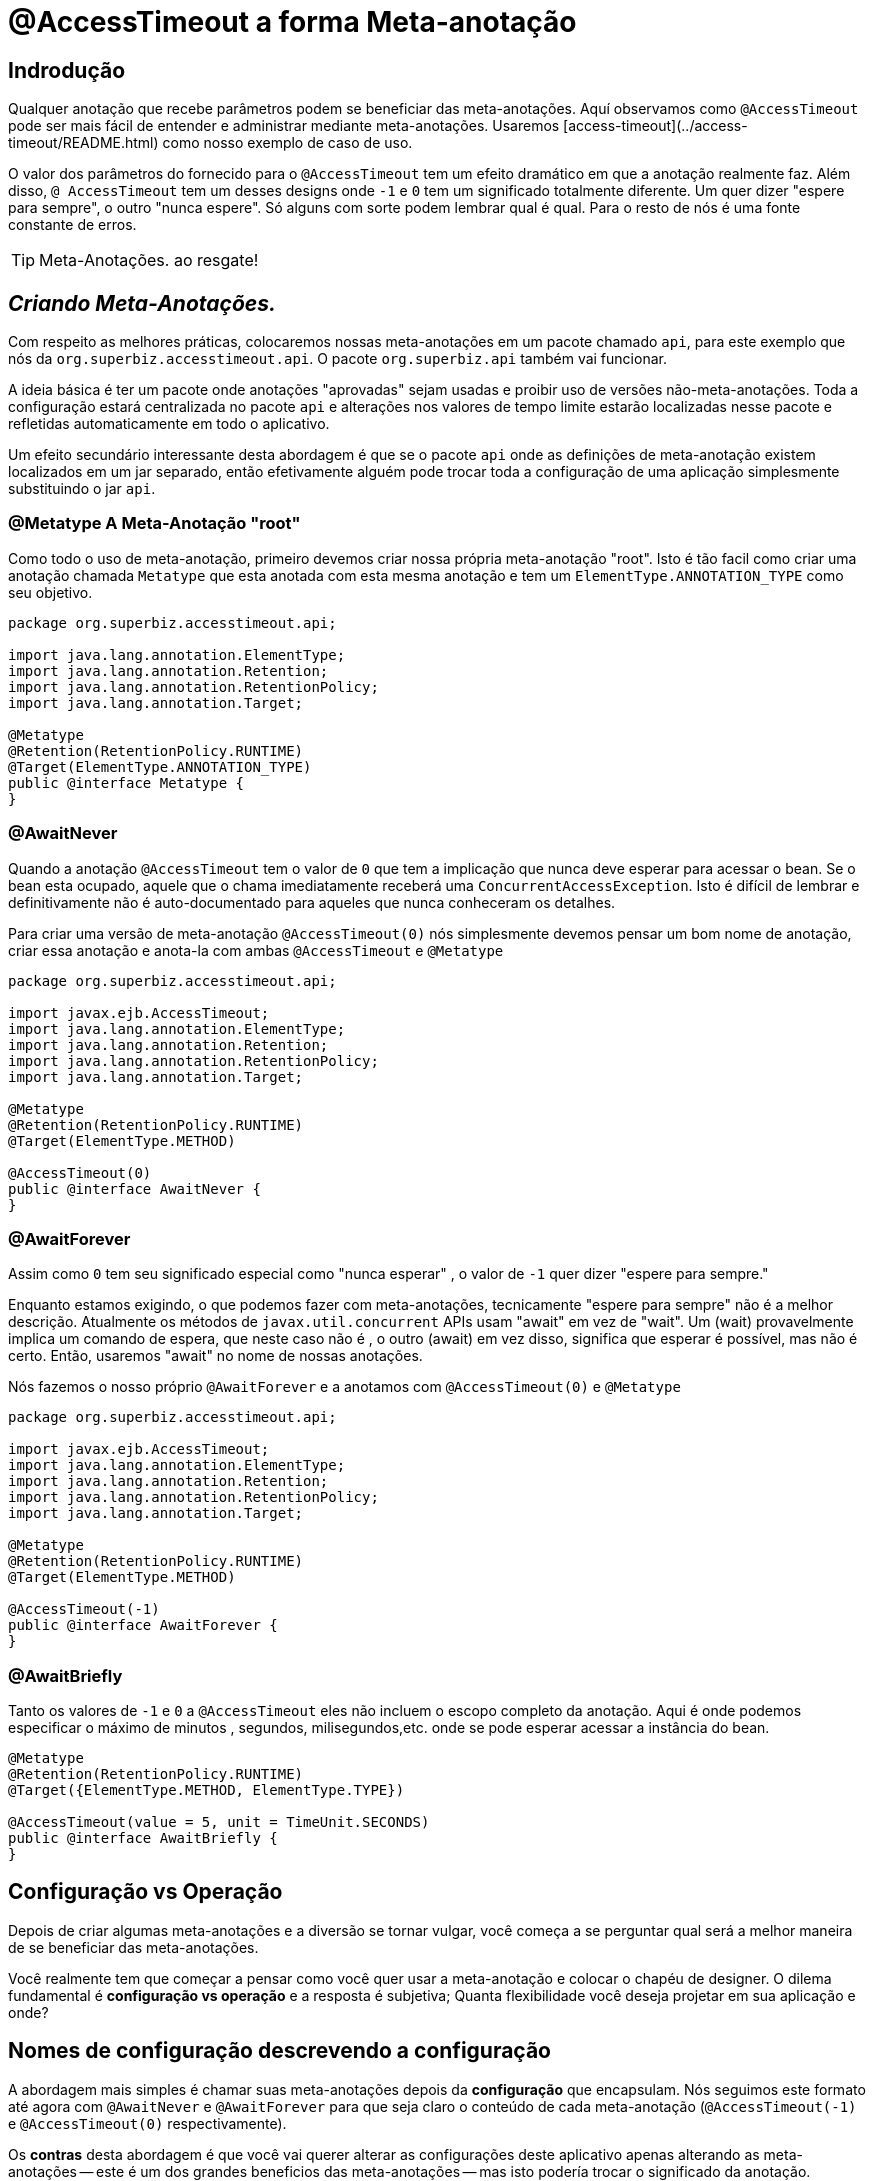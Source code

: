 = @AccessTimeout a forma Meta-anotação 
:index-group: Meta-Annotations
:jbake-type: page
:jbake-status: status=published
ifdef::env-github[]
:tip-caption: :bulb:
:note-caption: :information_source:
:important-caption: :heavy_exclamation_mark:
:caution-caption: :fire:
:stylesheet: ../github-stylesheet.css
endif::[]

== Indrodução
Qualquer anotação que recebe parâmetros podem se beneficiar das meta-anotações. Aquí observamos como `@AccessTimeout` pode ser mais fácil de entender e administrar mediante meta-anotações.
Usaremos [access-timeout](../access-timeout/README.html) como nosso exemplo de caso de uso.

O valor dos parâmetros do fornecido para o `@AccessTimeout` tem um efeito dramático em que a anotação realmente faz. Além disso, `@ AccessTimeout` tem um desses designs
onde `-1` e `0` tem um significado totalmente diferente. Um quer dizer "espere para sempre", o outro "nunca espere". Só alguns com sorte podem lembrar qual é qual.
Para o resto de nós é uma fonte constante de erros.

TIP: Meta-Anotações. ao resgate!


== *_Criando Meta-Anotações._*

Com respeito as melhores práticas, colocaremos nossas meta-anotações em um pacote chamado `api`, para este exemplo que nós da `org.superbiz.accesstimeout.api`. O pacote `org.superbiz.api` também vai funcionar.


A ideia básica é ter um pacote onde anotações "aprovadas" sejam usadas e proibir uso de versões não-meta-anotações. Toda a configuração
estará centralizada no pacote `api` e alterações nos valores de tempo limite estarão localizadas nesse pacote e refletidas automaticamente em todo o aplicativo.

Um efeito secundário interessante desta abordagem é que se o pacote `api` onde as definições de meta-anotação existem localizados em um jar separado, então efetivamente alguém
pode trocar toda a configuração de uma aplicação simplesmente substituindo o jar `api`.


=== @Metatype [.small]#A Meta-Anotação "root"#

Como todo o uso de meta-anotação, primeiro devemos criar nossa própria meta-anotação "root". Isto é tão facil como criar uma anotação
chamada `Metatype` que esta anotada com esta mesma anotação e tem um `ElementType.ANNOTATION_TYPE` como seu objetivo.


[source,java,numbered]
----
package org.superbiz.accesstimeout.api;

import java.lang.annotation.ElementType;
import java.lang.annotation.Retention;
import java.lang.annotation.RetentionPolicy;
import java.lang.annotation.Target;

@Metatype
@Retention(RetentionPolicy.RUNTIME)
@Target(ElementType.ANNOTATION_TYPE)
public @interface Metatype {
}
----

=== @AwaitNever

Quando a anotação `@AccessTimeout` tem o valor de `0` que tem a implicação que nunca deve esperar para acessar o bean. Se o bean esta ocupado, aquele que o chama imediatamente
receberá uma `ConcurrentAccessException`. Isto é difícil de lembrar e definitivamente não é auto-documentado para aqueles que nunca conheceram os detalhes.

Para criar uma versão de meta-anotação `@AccessTimeout(0)` nós simplesmente devemos pensar um bom nome de anotação, criar essa anotação e anota-la com ambas `@AccessTimeout`
e `@Metatype`


[source,java,numbered]
----
package org.superbiz.accesstimeout.api;

import javax.ejb.AccessTimeout;
import java.lang.annotation.ElementType;
import java.lang.annotation.Retention;
import java.lang.annotation.RetentionPolicy;
import java.lang.annotation.Target;

@Metatype
@Retention(RetentionPolicy.RUNTIME)
@Target(ElementType.METHOD)

@AccessTimeout(0)
public @interface AwaitNever {
}
----

=== @AwaitForever

Assim como `0` tem seu significado especial como "nunca esperar" , o valor de `-1` quer dizer "espere para sempre."

Enquanto estamos exigindo, o que podemos fazer com meta-anotações,
tecnicamente "espere para sempre" não é a melhor descrição. Atualmente os métodos de `javax.util.concurrent` APIs usam "await" em vez de "wait". Um (wait) provavelmente implica
um comando de espera, que neste caso não é , o outro (await) em vez disso, significa que esperar é possível, mas não é certo. Então, usaremos "await" no nome de nossas anotações.

Nós fazemos o nosso próprio `@AwaitForever` e a anotamos com `@AccessTimeout(0)` e `@Metatype`

[source,java,numbered]
----
package org.superbiz.accesstimeout.api;

import javax.ejb.AccessTimeout;
import java.lang.annotation.ElementType;
import java.lang.annotation.Retention;
import java.lang.annotation.RetentionPolicy;
import java.lang.annotation.Target;

@Metatype
@Retention(RetentionPolicy.RUNTIME)
@Target(ElementType.METHOD)

@AccessTimeout(-1)
public @interface AwaitForever {
}
----

=== @AwaitBriefly

Tanto os valores de `-1` e `0` a `@AccessTimeout` eles não incluem o escopo completo da anotação. Aqui é onde podemos especificar o máximo de minutos , segundos,
milisegundos,etc. onde se pode esperar acessar a instância do bean.

[source,java,numbered]
----
@Metatype
@Retention(RetentionPolicy.RUNTIME)
@Target({ElementType.METHOD, ElementType.TYPE})

@AccessTimeout(value = 5, unit = TimeUnit.SECONDS)
public @interface AwaitBriefly {
}
----

== Configuração vs Operação

Depois de criar algumas meta-anotações e a diversão se tornar vulgar, você começa a se perguntar qual será a melhor maneira de se beneficiar das meta-anotações.

Você realmente tem que começar a pensar como você quer usar a meta-anotação e colocar o chapéu de designer. O dilema fundamental é
**configuração vs operação** e a resposta é subjetiva; Quanta flexibilidade você deseja projetar em sua aplicação e onde?

## Nomes de configuração [.small]#descrevendo a configuração#

A abordagem mais simples é chamar suas meta-anotações depois da **configuração** que encapsulam. Nós seguimos este formato até agora com `@AwaitNever` e `@AwaitForever`
para que seja claro o conteúdo de cada meta-anotação (`@AccessTimeout(-1)` e `@AccessTimeout(0)` respectivamente).

Os **contras** desta abordagem é que você vai querer alterar as configurações deste aplicativo apenas alterando as meta-anotações -- este é um dos grandes beneficios
das meta-anotações -- mas isto podería trocar o significado da anotação. Certamente , a anotação `@AwaitNever` não pode ter outro valor que '0' se estiver na altura do nome.

## Nomes de operação  [.small]#descrevendo o código#

A abordagem alternativa é chamar as meta-anotações depois de **operações** a que se aplica. Brevemente descrever, descrever o próprio código e não a configuração. Assim que,
nomes como `@OrderCheckTimeout` ou `@TwitterUpdateTimeout`. Estes nomes são provas de troca de configuração. Isso não mudará se a configuração mudar e, de fato, eles podem facilitar o controle de
localizador de grãos sobre a configuração do aplicativo.

Os **contras** desta abordagem é que requer muito mais deliberação e consideração, se, mencionar mais anotações. Suas habilidades como arquiteto, designer e capacidade de pensar como
administrador serão postas a prova. Você tem que ser bom para usar o chapéu dev-ops.


## Pragmatismo  [.small]#o melhor dos dois mundos#

Felizmente, as meta-anotações são recursivas. Você pode fazer um pouco dos dois.

[source,java,numbered]
----
@Metatype
@Retention(RetentionPolicy.RUNTIME)
@Target(ElementType.METHOD)

@AwaitBriefly
public @interface TwitterUpdateTimeout {
}
----

Claro ainda temos que ser muito deliberado em como usar as anotações. Quando se usa uma "configuração" chamada meta-anotação no código pode ser usada para dizer a si mesmo
"Você não quer reconfigurá-lo depois". Se isso não parecer certo, faça um esforço extra para criar uma operação chamada anotação e use-a no código.


# Aplicando a Meta-Anotação

Juntando tudo , talvez assim é como deveríamos aplicar nossas meta-anotações para o exemplo  [access-timeout](../access-timeout/README.html).

=== Antes

[source,java,numbered]
----
package org.superbiz.accesstimeout;

import javax.ejb.AccessTimeout;
import javax.ejb.Asynchronous;
import javax.ejb.Lock;
import javax.ejb.Singleton;
import java.util.concurrent.CountDownLatch;
import java.util.concurrent.Future;
import java.util.concurrent.TimeUnit;

import static javax.ejb.LockType.WRITE;

/**
    * @version $Revision$ $Date$
    */
@Singleton
@Lock(WRITE)
public class BusyBee {

    @Asynchronous
    public Future stayBusy(CountDownLatch ready) {
        ready.countDown();

        try {
            new CountDownLatch(1).await();
        } catch (InterruptedException e) {
            Thread.interrupted();
        }

        return null;
    }

    @AccessTimeout(0)
    public void doItNow() {
        // do something
    }

    @AccessTimeout(value = 5, unit = TimeUnit.SECONDS)
    public void doItSoon() {
        // do something
    }

    @AccessTimeout(-1)
    public void justDoIt() {
        // do something
    }

}
----

=== Depois

[source,java,numbered]
----
package org.superbiz.accesstimeout;

import org.superbiz.accesstimeout.api.AwaitBriefly;
import org.superbiz.accesstimeout.api.AwaitForever;
import org.superbiz.accesstimeout.api.AwaitNever;

import javax.ejb.Asynchronous;
import javax.ejb.Lock;
import javax.ejb.Singleton;
import java.util.concurrent.CountDownLatch;
import java.util.concurrent.Future;

import static javax.ejb.LockType.WRITE;

/**
    * @version $Revision$ $Date$
    */
@Singleton
@Lock(WRITE)
public class BusyBee {

    @Asynchronous
    public Future stayBusy(CountDownLatch ready) {
        ready.countDown();

        try {
            new CountDownLatch(1).await();
        } catch (InterruptedException e) {
            Thread.interrupted();
        }

        return null;
    }

    @AwaitNever
    public void doItNow() {
        // do something
    }

    @AwaitBriefly
    public void doItSoon() {
        // do something
    }

    @AwaitForever
    public void justDoIt() {
        // do something
    }

}
----
